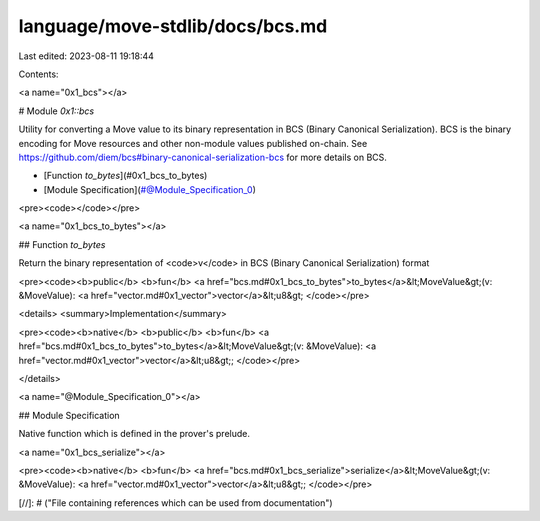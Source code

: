 language/move-stdlib/docs/bcs.md
================================

Last edited: 2023-08-11 19:18:44

Contents:

.. code-block:: md

    
<a name="0x1_bcs"></a>

# Module `0x1::bcs`

Utility for converting a Move value to its binary representation in BCS (Binary Canonical
Serialization). BCS is the binary encoding for Move resources and other non-module values
published on-chain. See https://github.com/diem/bcs#binary-canonical-serialization-bcs for more
details on BCS.


-  [Function `to_bytes`](#0x1_bcs_to_bytes)
-  [Module Specification](#@Module_Specification_0)


<pre><code></code></pre>



<a name="0x1_bcs_to_bytes"></a>

## Function `to_bytes`

Return the binary representation of <code>v</code> in BCS (Binary Canonical Serialization) format


<pre><code><b>public</b> <b>fun</b> <a href="bcs.md#0x1_bcs_to_bytes">to_bytes</a>&lt;MoveValue&gt;(v: &MoveValue): <a href="vector.md#0x1_vector">vector</a>&lt;u8&gt;
</code></pre>



<details>
<summary>Implementation</summary>


<pre><code><b>native</b> <b>public</b> <b>fun</b> <a href="bcs.md#0x1_bcs_to_bytes">to_bytes</a>&lt;MoveValue&gt;(v: &MoveValue): <a href="vector.md#0x1_vector">vector</a>&lt;u8&gt;;
</code></pre>



</details>

<a name="@Module_Specification_0"></a>

## Module Specification



Native function which is defined in the prover's prelude.


<a name="0x1_bcs_serialize"></a>


<pre><code><b>native</b> <b>fun</b> <a href="bcs.md#0x1_bcs_serialize">serialize</a>&lt;MoveValue&gt;(v: &MoveValue): <a href="vector.md#0x1_vector">vector</a>&lt;u8&gt;;
</code></pre>


[//]: # ("File containing references which can be used from documentation")


